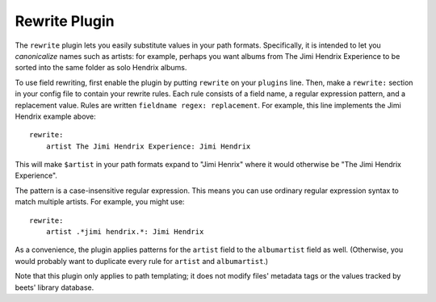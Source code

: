 Rewrite Plugin
==============

The ``rewrite`` plugin lets you easily substitute values in your path formats.
Specifically, it is intended to let you *canonicalize* names such as artists:
for example, perhaps you want albums from The Jimi Hendrix Experience to be
sorted into the same folder as solo Hendrix albums.

To use field rewriting, first enable the plugin by putting ``rewrite`` on your
``plugins`` line. Then, make a ``rewrite:`` section in your config file to
contain your rewrite rules. Each rule consists of a field name, a regular
expression pattern, and a replacement value. Rules are written ``fieldname
regex: replacement``. For example, this line implements the Jimi Hendrix
example above::

    rewrite:
        artist The Jimi Hendrix Experience: Jimi Hendrix

This will make ``$artist`` in your path formats expand to "Jimi Henrix" where it
would otherwise be "The Jimi Hendrix Experience".

The pattern is a case-insensitive regular expression. This means you can use
ordinary regular expression syntax to match multiple artists. For example, you
might use::

    rewrite:
        artist .*jimi hendrix.*: Jimi Hendrix

As a convenience, the plugin applies patterns for the ``artist`` field to the
``albumartist`` field as well. (Otherwise, you would probably want to duplicate
every rule for ``artist`` and ``albumartist``.)

Note that this plugin only applies to path templating; it does not modify files'
metadata tags or the values tracked by beets' library database.
